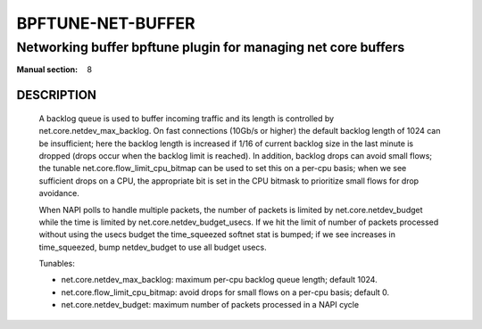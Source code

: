 ==================
BPFTUNE-NET-BUFFER
==================
-------------------------------------------------------------------------------
Networking buffer bpftune plugin for managing net core buffers
-------------------------------------------------------------------------------

:Manual section: 8


DESCRIPTION
===========
        A backlog queue is used to buffer incoming traffic and its
        length is controlled by net.core.netdev_max_backlog.  On
        fast connections (10Gb/s or higher) the default backlog length
        of 1024 can be insufficient; here the backlog length is increased
        if 1/16 of current backlog size in the last minute is dropped
        (drops occur when the backlog limit is reached).  In addition,
        backlog drops can avoid small flows; the tunable
        net.core.flow_limit_cpu_bitmap can be used to set this on a
        per-cpu basis; when we see sufficient drops on a CPU, the
        appropriate bit is set in the CPU bitmask to prioritize small
        flows for drop avoidance.

        When NAPI polls to handle multiple packets, the number of packets
        is limited by net.core.netdev_budget while the time is limited
        by net.core.netdev_budget_usecs.  If we hit the limit of number
        of packets processed without using the usecs budget the time_squeezed
        softnet stat is bumped; if we see increases in time_squeezed, bump
        netdev_budget to use all budget usecs.

        Tunables:

        - net.core.netdev_max_backlog: maximum per-cpu backlog queue length;
          default 1024.
        - net.core.flow_limit_cpu_bitmap: avoid drops for small flows on
          a per-cpu basis; default 0.
        - net.core.netdev_budget: maximum number of packets processed in
          a NAPI cycle
